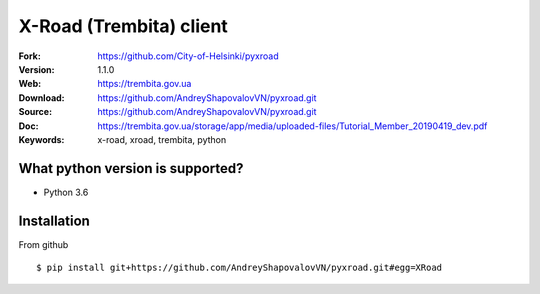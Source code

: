 =====
X-Road (Trembita) client
=====

:Fork: https://github.com/City-of-Helsinki/pyxroad
:Version: 1.1.0
:Web: https://trembita.gov.ua
:Download: https://github.com/AndreyShapovalovVN/pyxroad.git
:Source: https://github.com/AndreyShapovalovVN/pyxroad.git
:Doc: https://trembita.gov.ua/storage/app/media/uploaded-files/Tutorial_Member_20190419_dev.pdf
:Keywords: x-road, xroad, trembita, python


What python version is supported?
============
- Python 3.6

Installation
============

From github
::
    $ pip install git+https://github.com/AndreyShapovalovVN/pyxroad.git#egg=XRoad


